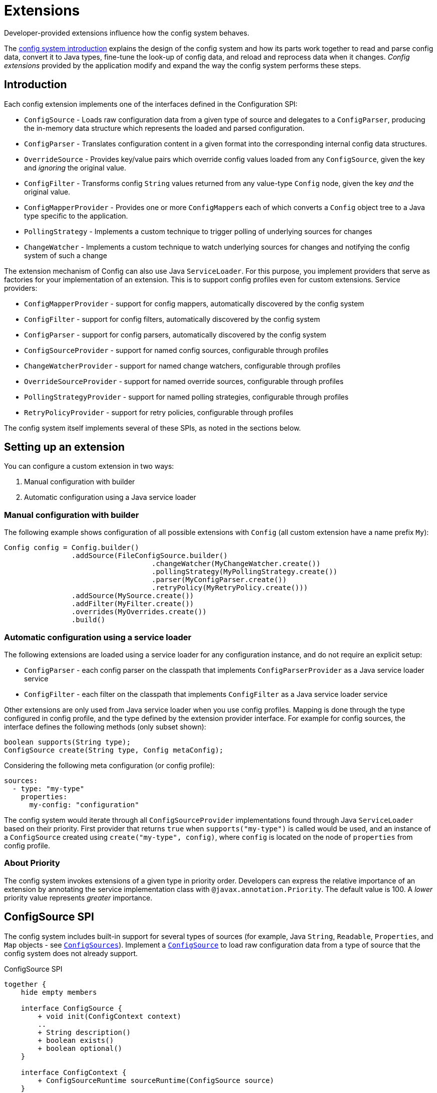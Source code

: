 ///////////////////////////////////////////////////////////////////////////////

    Copyright (c) 2018, 2021 Oracle and/or its affiliates.

    Licensed under the Apache License, Version 2.0 (the "License");
    you may not use this file except in compliance with the License.
    You may obtain a copy of the License at

        http://www.apache.org/licenses/LICENSE-2.0

    Unless required by applicable law or agreed to in writing, software
    distributed under the License is distributed on an "AS IS" BASIS,
    WITHOUT WARRANTIES OR CONDITIONS OF ANY KIND, either express or implied.
    See the License for the specific language governing permissions and
    limitations under the License.

///////////////////////////////////////////////////////////////////////////////

:javadoc-base-url-api: {javadoc-base-url}io.helidon.config/io/helidon/config

= Extensions
:h1Prefix: SE
:description: Helidon config extensions
:keywords: helidon, config

Developer-provided extensions influence how the config system behaves.

The <<se/config/01_introduction.adoc,config system introduction>> explains the design of the config
system and how its parts work together to read and parse config data, convert it
to Java types, fine-tune the look-up of config data, and reload and
reprocess data when it changes. _Config extensions_ provided by the application
modify and expand the way the config system performs these steps. 

== Introduction
Each config extension implements one of the interfaces defined in the Configuration SPI:

// TODO 
//Once our asciidoc processing handles labeled lists, uncomment the following
//and use it instead of the bulleted list which follows:
//`ConfigSource`:: Loads raw configuration data from a given type of source and
//delegates to a `ConfigParser`, producing the in-memory data structure which
//represents the loaded and parsed configuration.
//`ConfigParser`:: Translates configuration content in a given format into the
//corresponding internal config data structures.
//`OverrideSource`:: Provides key/value pairs which override config values loaded
//from any `ConfigSource`, given the key but _ignoring_ the original value.
//`ConfigFilter`:: Transforms config `String` values returned from any value-type
//`Config` node, given the key _and_ the original value.
//`ConfigMapperProvider`:: Provides one or more ``ConfigMapper``s each of which
//converts a `Config` object tree to a Java type specific to the application.
//`PollingStrategy`:: Implements a custom technique for notifying the Config system
//when the data underlying a `ConfigSource` or `OverrideSource` has changed.
* `ConfigSource` - Loads raw configuration data from a given type of source and delegates to a `ConfigParser`, producing the in-memory data structure which represents the loaded and parsed configuration.
* `ConfigParser` - Translates configuration content in a given format into the corresponding internal config data structures.
* `OverrideSource` - Provides key/value pairs which override config values loaded from any `ConfigSource`, given the key and _ignoring_ the original value.
* `ConfigFilter` - Transforms config `String` values returned from any value-type
`Config` node, given the key _and_ the original value.
* `ConfigMapperProvider` - Provides one or more ``ConfigMapper``s each of which converts a `Config` object tree to a Java type specific to the application.
* `PollingStrategy` - Implements a custom technique to trigger polling of underlying sources for changes
* `ChangeWatcher` - Implements a custom technique to watch underlying sources for changes and notifying the config system of such a change

The extension mechanism of Config can also use Java `ServiceLoader`.
For this purpose, you implement providers that serve as factories for your implementation of an extension.
This is to support config profiles even for custom extensions.
Service providers:

* `ConfigMapperProvider` - support for config mappers, automatically discovered by the config system
* `ConfigFilter` - support for config filters, automatically discovered by the config system
* `ConfigParser` - support for config parsers, automatically discovered by the config system
* `ConfigSourceProvider` - support for named config sources, configurable through profiles
* `ChangeWatcherProvider` - support for named change watchers, configurable through profiles
* `OverrideSourceProvider` - support for named override sources, configurable through profiles
* `PollingStrategyProvider` - support for named polling strategies, configurable through profiles
* `RetryPolicyProvider` - support for retry policies, configurable through profiles

The config system itself implements several of these SPIs, as noted in the sections below.

== Setting up an extension

You can configure a custom extension in two ways:

1. Manual configuration with builder
2. Automatic configuration using a Java service loader

=== Manual configuration with builder

The following example shows configuration of all possible extensions with `Config` (all custom extension have a name prefix `My`):

[source,java]
----
Config config = Config.builder()
                .addSource(FileConfigSource.builder()
                                   .changeWatcher(MyChangeWatcher.create())
                                   .pollingStrategy(MyPollingStrategy.create())
                                   .parser(MyConfigParser.create())
                                   .retryPolicy(MyRetryPolicy.create()))
                .addSource(MySource.create())
                .addFilter(MyFilter.create())
                .overrides(MyOverrides.create())
                .build()
----

=== Automatic configuration using a service loader

The following extensions are loaded using a service loader for any configuration instance, and do not require an explicit setup:

* `ConfigParser` - each config parser on the classpath that implements `ConfigParserProvider` as a Java service loader service
* `ConfigFilter` - each filter on the classpath that implements `ConfigFilter` as a Java service loader service

Other extensions are only used from Java service loader when you use config profiles.
Mapping is done through the type configured in config profile, and the type defined by the extension provider interface.
For example for config sources, the interface defines the following methods (only subset shown):

[source,java]
----
boolean supports(String type);
ConfigSource create(String type, Config metaConfig);
----

Considering the following meta configuration (or config profile):

[source,yaml]
----
sources:
  - type: "my-type"
    properties:
      my-config: "configuration"
----

The config system would iterate through all `ConfigSourceProvider` implementations found through Java `ServiceLoader` based on their priority.
First provider that returns `true` when `supports("my-type")` is called would be used, and an instance of a `ConfigSource` created using `create("my-type", config)`, where `config` is located on the node of `properties` from config profile.

=== About Priority [[priority-info]]

The config system invokes extensions of a given type in priority order.
Developers can express the relative importance of an extension by annotating the service implementation class with
`@javax.annotation.Priority`.
The default value is 100. A _lower_ priority value represents _greater_ importance.

== ConfigSource SPI [[Config-SPI-ConfigSource]]

The config system includes built-in support for several types of sources
(for example, Java `String`, `Readable`, `Properties`, and `Map`
objects - see link:{javadoc-base-url-api}/ConfigSources.html[`ConfigSources`]).
Implement a link:{javadoc-base-url-api}/spi/ConfigSource.html[`ConfigSource`] to
load raw configuration data from a type of source that the config system does
not already support.

[plantuml,config/spi-ConfigSource,png,title="ConfigSource SPI",align="center"]
----
together {
    hide empty members

    interface ConfigSource {
        + void init(ConfigContext context)
        ..
        + String description()
        + boolean exists()
        + boolean optional()
    }

    interface ConfigContext {
        + ConfigSourceRuntime sourceRuntime(ConfigSource source)
    }

    interface ParsableSource extends ConfigSource {
        + Optional<Content> load()
        + Optional<ConfigParser> parser()
        + Optoinal<String> mediaType()
    }

    interface NodeConfigSource extends ConfigSource {
        + Optional<NodeContent> load()
    }

    interface LazyConfigSource extends ConfigSource {
        + Optional<ConfigNode> node(String key)
    }

    interface PollableSource extends ConfigSource {
        + isModified(Object stamp)
        + Optional<PolllingStrategy> pollingStrategy()
    }

    interface WatchableSource extends ConfigSource {
        + Class<T> targetType();
        + T target()
        + Optional<ChangeWatcher<T>> changeWatcher()
    }

    interface EventConfigSource extends ConfigSource {
        + void onChange(BiConsumer<String, ConfigNode> changedNode);
    }
}

ConfigSource -[hidden]> ConfigContext
----

For config sources that work directly with config nodes, the followin API is available.
These interfaces have an implementation provided by Helidon.
The interfaces `ConfigNode`, `ObjectNode`, `ValueNode` and
`ListNode` represent the in-memory data structure for loaded and parsed configuration data.

[plantuml,config/spi-node,png,title="ConfigNode API",align="center"]
----
hide empty members

interface ConfigNode {
    Optional<String> value()
}

interface ConfigNode.ValueNode extends ConfigNode {
    {static} + ValueNode create(String value)
    + String get()
}

interface ConfigNode.ListNode extends ConfigNode {
    {static} + Builder builder()
}
note bottom of ConfigNode.ListNode: extends List<ConfigNode>

interface ConfigNode.ObjectNode extends ConfigNode {
    {static} + ObjectNode empty()
    {static} + ObjectNdoe simple(String key, String value)
    {static} + Builder builder()
}
note bottom of ConfigNode.ObjectNode: extends Map<String, ConfigNode>
----

For config sources that work return data (`NodeConfigSource` and `ParsableConfigSource`) a
`Content` must be returned that describes the loaded data.
The following diagram depicts the `Content` API.

[plantuml,config/spi-content,png,title="Content API",align="center"]
----
hide empty members

interface ConfigContent {
    + void close()
    + Optional<Object> stamp()
}

interface NodeContent extends ConfigContent {
    + ConfigNode.ObjectNode data()
}

interface ConfigParser.Content extends ConfigContent {
    + Optional<String> mediaType()
    + Charset charset()
    + InputStream data()
}
----

Some of the methods provided are not always mandatory, yet they are part of the APIs to simplify the overall class structure:

* ConfigContent.stamp() - this method is used by `PollingStrategy` to determine if content has been changed.
This can be always
`empty` for sources, that do not implement `PollableSource`
* ConfigParser.Content.charset() - this can return any `Charset` for media types that are binary
* ConfigParser.Content.mediaType() - this can be used to override media type (that would otherwise be "guessed" from the underlying source)
* ParsableSource.parser() - this can be used to override parser (that would otherwise be based on `mediaType`)
* ParsableSource.mediaType() - return the configured or "guessed" media type of this source, see
`io.helidon.common.media.type.MediaTypes`, if not returned, media type must be present on `Content`, or provided through media type mapping

== ConfigParser SPI [[Config-SPI-ConfigParser]]

The parsing step converts config data in some format into the corresponding in-memory representation of config ``ObjectNode``s.
The config system can already parse several data formats (for example Java `Properties`, YAML, and HOCON).
Implement the
link:{javadoc-base-url-api}/spi/ConfigParser.html[`ConfigParser`] SPI to allow the config system to handle additional formats.

[plantuml,config/spi-ConfigParser,png,title="ConfigParser SPI",align="center"]
----
hide empty members

interface ConfigParser {
    + Set<String> getSupportedMediaTypes()
    + ObjectNode parse(Content content)
    + Set<String> supportedSuffixes()
}

interface ConfigParser.Content {
    + Optional<String> mediaType()
    + Charset charset()
    + InputStream data()
}

ConfigParser -[hidden]> ConfigParser.Content
----

The `ConfigParser.Content` interface defines operations on the content that is to be parsed by a `ConfigParser` implementation:

* `mediaType()` - Reports the media type of the content (if it is to override media type defined on the config source)
* `data()` - Provides the `InputStream` with config source data
* `charset()` - Defines the charset to use to parse the stream in case this is a text based media type, ignored by parsers of binary content


The application can register parsers for a builder by invoking `Config.Builder#addParser(ConfigParser)`.
The config system also uses the Java service loader mechanism to load automatically, for all builders, any parsers listed in the
`META-INF/services/io.helidon.config.spi.ConfigParser` resource on the runtime classpath.
Prevent autoloading of parsers for a given builder by invoking `Config.Builder#disableParserServices()`.

`ConfigParser` accepts `@Priority`.
See <<priority-info, About Priority>>.

[source,java]
.Example custom parser implementation listed in `META-INF/services/io.helidon.config.spi.ConfigParser`
----
my.module.MyConfigParser
----

[source,java]
.Example custom parser definition in `module-info.java`
----
module my.module {
    requires transitive io.helidon.config;
    provides io.helidon.config.spi.ConfigParser with myModule.MyConfigParser;
}
----

== OverrideSource SPI [[Config-SPI-OverrideSource]]

When the application retrieves a configuration value the config system first uses
the relevant config sources and filters. It then applies any _overrides_ the
application has provided. Each override has:

* a `Predicate<Config.Key>` (a boolean-valued function that operates on 
the config key), and 
* a replacement, _overriding_, `String` value the config system should use if the predicate evaluates to true.

To furnish overrides to the config system, implement the
link:{javadoc-base-url-api}/spi/OverrideSource.html[`OverrideSource`] SPI one or more times and pass instances of those implementations to the config builder's
link:{javadoc-base-url-api}/Config.Builder.html#overrides-java.util.function.Supplier-[`overrides`]
method.
The config system will apply the overrides returned from each
`OverrideSource` to each config key requested from a `Config` that is based on that `Config.Builder`.

To support custom override sources in config profiles, also implement the
link:{javadoc-base-url-api}/spi/OverrideSourceProvider.html[`OverrideSourceProvider`] service loader SPI

[plantuml,config/spi-OverrideSource,png,title="OverrideSource SPI",align="center"]
----
interface OverrideSource {
    + Optional<OverrideSource.OverrideData> load() throws ConfigException
}
----

Note that override sources can also implement `PollableSource`, and `WatchableSource` to add change support.

== ConfigFilter SPI [[Config-SPI-ConfigFilter]]

Before returning a `String` from `Config.value()` the config system applies any _filters_ set up on the `Config.Builder` used to create the config tree that contains the config node of interest.
The application provides filters as implementations of the
link:{javadoc-base-url-api}/spi/ConfigFilter.html[`ConfigFilter`] interface.
Each filter is a function which accepts a `Config.Key` and an input `String` value and returns a `String` value the config system should use for that key going forward.
The filter can return the original value or return some other value. 

The application registers filters and filter providers by passing `ConfigFilter` 
implementations to one of the config builder
link:{javadoc-base-url-api}/Config.Builder.html[`addFilter` methods]. The config 
system also uses the Java service loader mechanism to load 
additional filters automatically, for all builders, using 
the service interface described in the following table. Prevent a given 
builder from using the auto-loaded filters by invoking the
link:{javadoc-base-url-api}/Config.Builder.html#disableFilterServices--[`disableFilterServices`]
method.

.Config SPI Interfaces for Filtering
|===
|Interface |Method |Usage

|link:{javadoc-base-url-api}/spi/ConfigFilter.html[`ConfigFilter`]

Accepts `@Priority`. See <<priority-info, About Priority>>.
|`String apply(Config.Key key, String stringValue);`
|Accepts a key and the corresponding `String` value and 
returns the `String` which the config system should use for that key.
|===

=== Initializing Filters
The `ConfigFilter` JavaDoc describes multiple methods for adding filters to a
`Config.Builder`. Some accept a `ConfigFilter` directly and some accept a provider 
function which, when passed a `Config` instance, returns a `ConfigFilter`.

*_Neither a `ConfigFilter` nor a provider function which furnishes one should 
access the `Config` instance passed to the provider function._*

Instead, implement the `ConfigFilter.init(Config)` method on the filter. The config
system invokes the filters' `init` methods according to the filters' `@Priority` 
order. 

Recall that whenever any code invokes `Config.get`, the `Config` instance
invokes the `apply` method of _all_ registered filters. By the time the application
retrieves config this way the config system will have run the `init` method on all
the filters. _But note that when a filter's `init` method invokes `Config.get`, the 
`init` methods of lower-priority filters will not yet have run._

[plantuml, config/spi-ConfigFilter, png, title="ConfigFilter SPI", align="center"]
----
interface ConfigFilter {
    + String apply(Config.Key key, String stringValue)
}
----

== ConfigMapperProvider SPI [[Config-SPI-ConfigMapperProvider]]

The config system provides built-in mappings from `String` values to various Java 
types. (See link:{javadoc-base-url-api}/ConfigMappers.html[`ConfigMappers`].) 

To handle mappings to other types the application can register
custom mappers with the config system by implementing the 
link:{javadoc-base-url-api}/spi/ConfigMapperProvider.html[`ConfigMapperProvider`]
 SPI.

Such providers return a map, with entries in which:

* the key is the Java type (a `Class` object) the mapper produces, and
* the value is a `ConfigMapper` that converts the config in-memory
data structure into the type in the key.

The provider may also implement other methods for finer tuned conversion mechanisms:

* `genericTypeMappers()` returns a map with entries for specific `GenericType` conversions,
    for example when the provider supports only mapping for `GenericType<Map<String, Integer>>`
* `mapper(Class)` returns a conversion function (optional) that converts a config node
    to the typed instance (if supported by this provider)
* `mapper(GenericType)` returns a conversion function (optional) that coverts a config node
    to the GenericType (if supported by this provider) - for example in case this provider supports
    any Map<String, ?> type, such as `Map<String, Integer>` and `Map<String, Double>`

The config conversion system works as follows:

For `Config.as(Class)`:

1. Check whether a conversion function exists for the class requested (from method `mappers()`).
2. Check whether a conversion function is provided by any `ConfigMapperProvider` with method `mapper(Class)`.
3. Check whether a conversion function exists for a generic type for the class requested (from method `genericTypeMappers`).
4. Check whether a conversion function is provided by any `ConfigMapperProvider` with method `mapper(GenericType)` for
    a generic type for the class requested.

For `Config.as(GenericType)` - the first two steps are skipped.

The config system also uses the Java `ServiceLoader` mechanism to load automatically,
for all builders, any mappers returned by the providers listed in the 
`META-INF/services/io.helidon.config.spi.ConfigMapperProvider` resource on the
runtime classpath. The application can prevent autoloading of mappers for a
given builder by invoking `Config.Builder#disableMapperServices()`. Note
that the built-in mappers described in `ConfigMappers` still operate.

Mapper providers accept `@Priority`. See <<priority-info, About Priority>>. 

[plantuml, config/spi-ConfigMapperProvider, png, title="ConfigMapperProvider SPI", align="center"]
----
interface ConfigMapperProvider {
    + Map<Class<?>, Function<Config, ?>> getMappers()
    + Map<GenericType<?>, BiFunction<Config, ConfigMapper, ?>> genericTypeMappers()
    + <T> Optional<Function<Config, T>> mapper(Class<T> type)
    + <T> Optional<BiFunction<Config, ConfigMapper, T>> mapper(GenericType<T> type)
}
----


A mapper provider can specify a `@javax.annotation.Priority`.
If no priority is explicitly assigned, the value of `100` is assumed.

[source,java]
.Reference custom mapper provider implementation in `META-INF/services/io.helidon.config.spi.ConfigMapperProvider`
----
my.module.MyConfigMapperProvider
----

[source,java]
.Reference custom mapper provider implementation in `module-info.java`
----
module my.module {
    requires transitive io.helidon.config;
    provides io.helidon.config.spi.ConfigMapperProvider with my.module.MyConfigMapperProvider;
}
----

== Change support SPI [[Config-SPI-PollingStrategy]]

Once it loads a `Config` tree from ``ConfigSource``s the config system does not itself change the in-memory `Config` tree.
Even so, the underlying data available via the tree's ``ConfigSource``s can change.
Implementations of link:{javadoc-base-url-api}/spi/PollingStrategy.html[`PollingStrategy`]
may trigger regular check whether a source has new data.
Implementation of link:{javadoc-base-url-api}/spi/ChangeWatcher.html[`ChangeWatcher`]
may watch the underlying source for changes and trigger an update.

=== PollingStrategy SPI

An implementation of `PollingStrategy` gets an instance to poll, and triggers its `poll`
method.
The result of `poll` method may be used to update the polling strategy schedule.

The approach of checking for changes is part of the config system, and the `PollingStrategy` does not need to be concerned with it.
This is based on the source `stamp` as defined in `ConfigContent`
and used in `PollableSource.isModified(Object)` methods.

If a more sophisticated solution is needed, you may need to implement a `ChangeWatcher` instead.

The config system offers polling strategy for periodic time-based checks.
Often an application can create a config source simply by using one of the methods on `ConfigSources` (for example,
`ConfigSources#file(path)` to get a builder and then invoke `pollingStrategy`
passing a polling strategy.
But the application can implement its own `PollingStrategy` and set it on the config source builder instead.

[plantuml,config/spi-PollingStrategy,png,title="PollingStrategy SPI",align="center"]
----
hide empty members

interface PollingStrategy {
    + void start(Polled polled)
    + stop()
}

interface PollingStrategy.Polled {
    + ChangeEventType poll(Instant when)
}
----

To support polling strategies that can be configured in config profile, also implement the `PollingStrategyProvider` Java service loader SPI.

=== ChangeWatcher SPI

An implementation of `ChangeWatcher` gets the underlying source information and a change listener.
The "watcher" then watches for changes of the source and notifies the listener when a change occurs.

This is designed to support sources that can react on changes (such as file system).
When a polling mechanism is needed, please check `PollingStrategy` above.

The config system offers a change watcher for any `Path` based config source (such as `FileConfigSource`) and for the `etcd` config source.

To use a change watcher, simply create a config source using its builder and register the change watcher on the builder (the config source must support appropriate type of change watchers).

[plantuml,config/spi-ChangeWatcher,png,title="ChangeWatcher SPI",align="center"]
----
hide empty members

interface ChangeWatcher<T> {
    + void start(T target, Consumer<ChangeEvent<T>> listener)
    + stop()
    + Class<T> type()
}

interface ChangeWatcher.ChangeEvvent<T> {
    + Instant changeTime()
    + T target()
    + ChangeEventType type()
    {static} + create(T target, ChangeEventType type, Instant instant)
    {static} + create(T target, ChangeEventType type)
}
----

To support change watchers that can be configured in config profile, also implement the `ChangeWatcherProvider` Java service loader SPI.

== RetryPolicy SPI [[Config-SPI-RetryPolicy]]

The builder for each `ConfigSource` and `OverrideSource` accepts a 
link:{javadoc-base-url-api}/spi/RetryPolicy.html[`RetryPolicy`] 
governing if and how the source should deal with failures loading the underlying 
data. 

A retry policy accepts a function, the invocation of which the policy will
govern according to its own implementation. 
Applications can use the predefined policies in 
link:{javadoc-base-url-api}/RetryPolicies.html[`RetryPolicies`], such as 
`RetryPolicies.justCall` which simply invokes the function without any retry.
That class also exposes a builder for constructing a time-based retry policy, 
with several parameters:

.Parameters Controlling Built-in `RetryPolicy`
|===
|Parameter |Usage |Default

|`delay` |Initial delay between calls to the function | 200 ms
|`delayFactor` |Multiplier applied to `delay` on each successive call | 2
|`callTimeout` |Time limit for each individual call of the function | 500 ms
|`overallTimeout` |Limit for the total elapsed time attempting to 
call the function successfully, including delays between calls | 2 s
|===

The actual delay between function call starts as `delay` and changes by the factor
`delayFactor` on each successive attempt.

Note that the job of each retry policy is to call the provided function 
successfully. As such, the policy must perform the first attempt as well
as any retries.

[plantuml, config/spi-RetryPolicy, png, title="RetryPolicy SPI", align="center"]
----
interface RetryPolicy {
    + <T> T execute(Supplier<T> call)
    + boolean cancel(boolean mayInterruptIfRunning)
}
----

The application can try to cancel the overall execution of a `RetryPolicy` by invoking the `RetryPolicy#cancel(boolean mayInterruptIfRunning)` method.
Ideally the retry policy implementation should be able to abort the execution of the retry policy, even while a function call is in progress, but the policy must respond to cancels between function calls.
In either case `cancel` returns `true` if the retry was aborted without a successful call to the function, and `false` otherwise, including if the function call had already completed successfully or had previously been successfully canceled.

To support retry policies in config profiles, also implement the Java service loader SPI
`RetryPolicyProvider`.

